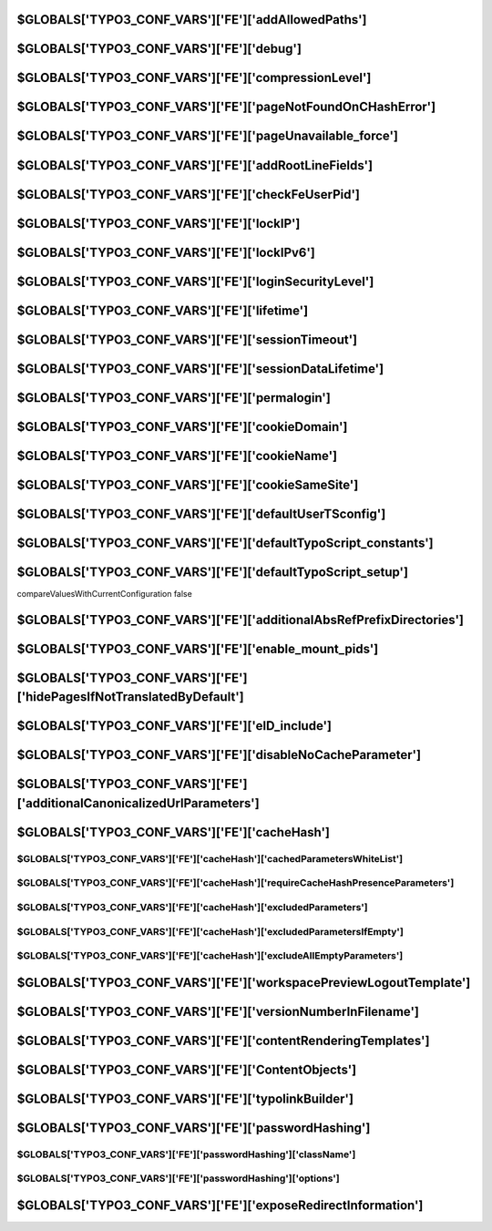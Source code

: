 

.. index::
   TYPO3_CONF_VARS FE; addAllowedPaths
.. _typo3ConfVars_fe_addAllowedPaths:

$GLOBALS['TYPO3_CONF_VARS']['FE']['addAllowedPaths']
====================================================

.. confval:: addAllowedPaths
   :type: list
   :Default: ''

   Additional relative paths (comma-list) to allow TypoScript resources be in.
   Should be prepended with /. If not, then any path where the first part is
   like this path will match. That is myfolder/ , myarchive will match
   for example myfolder/, myarchive/, myarchive_one/, myarchive_2/ ...

   No check is done to see if this directory actually exists in the
   root of the site. Paths are matched by simply checking if these strings
   equals the first part of any TypoScript resource filepath.

   (See class template, function init() in
   :php:`\TYPO3\CMS\Core\TypoScript\Parser\TypoScriptParser`)

.. index::
   TYPO3_CONF_VARS FE; debug
.. _typo3ConfVars_fe_debug:

$GLOBALS['TYPO3_CONF_VARS']['FE']['debug']
==========================================

.. confval:: debug
   :type: bool
   :Default: false

   If enabled, the total parse time of the page is added as HTTP response
   header :html:`X-TYPO3-Parsetime`. This can also be enabled/disabled via the
   TypoScript option :php:`config.debug = 0`.

.. index::
   TYPO3_CONF_VARS FE; compressionLevel
.. _typo3ConfVars_fe_compressionLevel:

$GLOBALS['TYPO3_CONF_VARS']['FE']['compressionLevel']
=====================================================

.. confval:: compressionLevel
   :type: int
   :Default: 0

   Determines output compression of FE output. Makes output smaller but
   slows down the page generation depending on the compression level. Requires
   zlib in your PHP installation. Range 1-9, where 1 is least compression and
   9 is greatest compression. true as value will set the compression based on
   the PHP default settings (usually 5). Suggested and most optimal value is 5.

.. index::
   TYPO3_CONF_VARS FE; pageNotFoundOnCHashError
.. _typo3ConfVars_fe_pageNotFoundOnCHashError:

$GLOBALS['TYPO3_CONF_VARS']['FE']['pageNotFoundOnCHashError']
=============================================================

.. confval:: pageNotFoundOnCHashError
   :type: bool
   :Default: true

   If TRUE, a page not found call is made when cHash evaluation error occurs,
   otherwise caching is disabled and page output is displayed.

.. index::
   TYPO3_CONF_VARS FE; pageUnavailable_force
.. _typo3ConfVars_fe_pageUnavailable_force:

$GLOBALS['TYPO3_CONF_VARS']['FE']['pageUnavailable_force']
==========================================================

.. confval:: pageUnavailable_force
   :type: bool
   :Default: false

   If :php:`TRUE`, every frontend page is shown as "unavailable". If the
   client matches `[SYS][devIPmask]<_typo3ConfVars_sys_devIPmask>`__, the page is
   shown as normal. This is useful during temporary site maintenance.

.. index::
   TYPO3_CONF_VARS FE; addRootLineFields
.. _typo3ConfVars_fe_addRootLineFields:

$GLOBALS['TYPO3_CONF_VARS']['FE']['addRootLineFields']
======================================================

.. confval:: addRootLineFields
   :type: list
   :Default: ''

   Comma-list of fields from the pages-table. These fields are added to the
   select query for fields in the rootline.

.. index::
   TYPO3_CONF_VARS FE; checkFeUserPid
.. _typo3ConfVars_fe_checkFeUserPid:

$GLOBALS['TYPO3_CONF_VARS']['FE']['checkFeUserPid']
===================================================

.. confval:: checkFeUserPid
   :type: bool
   :Default: true

   If set, the pid of fe_user logins must be sent in the form as the field pid
   and then the user must be located in the pid. If you unset this, you should
   change the fe_users username eval-flag uniqueInPid to unique in $TCA.

   This will do :php:`$TCA[fe_users][columns][username][config][eval]= nospace,lower,required,unique;`

.. index::
   TYPO3_CONF_VARS FE; lockIP
.. _typo3ConfVars_fe_lockIP:

$GLOBALS['TYPO3_CONF_VARS']['FE']['lockIP']
===========================================

.. confval:: lockIP
   :type: int
   :Default: 0
   :allowedValues:
      0
         Default Do not lock Frontend User sessions to their IP address at all
      1
         Use the first part of the visitors IPv4 address (for example "192.") as part
         of the session locking of Frontend Users
      2
         Use the first two parts of the visitors IPv4 address (for example "192.168")
         as part of the session locking of Frontend Users
      3
         Use the first three parts of the visitors IPv4 address
         (for example "192.168.13") as part of the session locking of Frontend Users
      4
         Use the visitors full IPv4 address (for example "192.168.13.84") as part of
         the session locking of Frontend Users (highest security)

   If activated, Frontend Users are locked to (a part of) their public IP
   (:php:`$_SERVER[REMOTE_ADDR]`) for their session, if REMOTE_ADDR is an
   IPv4-address. Enhances security but may throw off users that may change IP
   during their session (in which case you can lower it). The integer indicates
   how many parts of the IP address to include in the check for the session.

.. index::
   TYPO3_CONF_VARS FE; lockIPv6
.. _typo3ConfVars_fe_lockIPv6:

$GLOBALS['TYPO3_CONF_VARS']['FE']['lockIPv6']
====================================================

.. confval:: lockIPv6
   :type: int
   :Default: 0
   :allowedValues:
      0
         Default: Do not lock Backend User sessions to their IP address at all
      1
         Use the first block (16 bits) of the editors IPv6 address
         (for example "2001") as part of the session locking of Backend Users
      2
         Use the first two blocks (32 bits) of the editors IPv6 address
         (for example "20010db8") as part of the session locking of Backend Users
      3
         Use the first three blocks (48 bits) of the editors IPv6 address
         (for example "20010db885a3") as part of the session locking of Backend Users
      4
         Use the first four blocks (64 bits) of the editors IPv6 address
         (for example "20010db885a308d3") as part of the session locking of
         Backend Users
      5
         Use the first five blocks (80 bits) of the editors IPv6 address
         (for example "20010db885a308d31319") as part of the session locking of
         Backend Users
      6
         Use the first six blocks (96 bits) of the editors IPv6 address
         (for example "20010db885a308d313198a2e") as part of the session locking of
         Backend Users
      7
         Use the first seven blocks (112 bits) of the editors IPv6 address
         (for example "20010db885a308d313198a2e0370") as part of the session locking of
         Backend Users
      8
         Use the visitors full IPv6 address
         (for example "20010db885a308d313198a2e03707344") as part of the session
         locking of Backend Users (highest security)

   If activated, Frontend Users are locked to (a part of) their public IP (
   :php:`$_SERVER[REMOTE_ADDR]`) for their session, if REMOTE_ADDR is an
   IPv6-address. Enhances security but may throw off users that may change IP
   during their session (in which case you can lower it).
   The integer indicates how many parts of the IP address to include in the check for the session.

.. index::
   TYPO3_CONF_VARS FE; loginSecurityLevel
.. _typo3ConfVars_fe_loginSecurityLevel:

$GLOBALS['TYPO3_CONF_VARS']['FE']['loginSecurityLevel']
=======================================================

.. confval:: loginSecurityLevel
   :type: text
   :Default: 'normal'

   See description for
   `[BE][loginSecurityLevel]<_typo3ConfVars_be_loginSecurityLevel>`__.

   The client/server communication should be secured with HTTPS.

.. index::
   TYPO3_CONF_VARS FE; lifetime
.. _typo3ConfVars_fe_lifetime:

$GLOBALS['TYPO3_CONF_VARS']['FE']['lifetime']
=============================================

.. confval:: lifetime
   :type: int
   :Default: 0

   If greater then 0 and the option permalogin is greater or equal 0, the
   cookie of FE users will have a lifetime of the number of seconds this
   value indicates. Otherwise it will be a session cookie (deleted when
   browser is shut down). Setting this value to 604800 will result in automatic
   login of FE users during a whole week, 86400 will keep the FE users logged in
   for a day.

.. index::
   TYPO3_CONF_VARS FE; sessionTimeout
.. _typo3ConfVars_fe_sessionTimeout:

$GLOBALS['TYPO3_CONF_VARS']['FE']['sessionTimeout']
====================================================

.. confval:: sessionTimeout
   :type: int
   :Default: 6000

   Server side session timeout for frontend users in seconds. Will
   be overwritten by the lifetime property if the lifetime is longer.

.. index::
   TYPO3_CONF_VARS FE; sessionDataLifetime
.. _typo3ConfVars_fe_sessionDataLifetime:

$GLOBALS['TYPO3_CONF_VARS']['FE']['sessionDataLifetime']
========================================================

.. confval:: sessionDataLifetime
   :type: int
   :Default: 86400

   If greater then 0, the session data of an anonymous session will timeout
   and be removed after the number of seconds given
   (86400 seconds represents 24 hours).

.. index::
   TYPO3_CONF_VARS FE; permalogin
.. _typo3ConfVars_fe_permalogin:

$GLOBALS['TYPO3_CONF_VARS']['FE']['permalogin']
===============================================

.. confval:: permalogin
   :type: text
   :Default: 0

   -1
      Permanent login for FE users is disabled
   0
      By default permalogin is disabled for FE users but can be enabled by a
      form control in the login form.
   1
      Permanent login is by default enabled but can be disabled by a form
      control in the login form.
   2
      Permanent login is forced to be enabled.

   In any case, permanent login is only possible if
   `[FE][lifetime]<_typo3ConfVars_fe_lifetime>`__ lifetime is greater then 0.

.. index::
   TYPO3_CONF_VARS FE; cookieDomain
.. _typo3ConfVars_fe_cookieDomain:

$GLOBALS['TYPO3_CONF_VARS']['FE']['cookieDomain']
=================================================

.. confval:: cookieDomain
   :type: text
   :Default: ''

   Same as `$TYPO3_CONF_VARS[SYS][cookieDomain]<_typo3ConfVars_sys_cookieDomain>`__
   but only for FE cookies. If empty, :php:`$TYPO3_CONF_VARS[SYS][cookieDomain]`
   value will be used.

.. index::
   TYPO3_CONF_VARS FE; cookieName
.. _typo3ConfVars_fe_cookieName:

$GLOBALS['TYPO3_CONF_VARS']['FE']['cookieName']
===============================================

.. confval:: cookieName
   :type: text
   :Default: 'fe_typo_user'

    Sets the name for the cookie used for the front-end user session

.. index::
   TYPO3_CONF_VARS FE; cookieSameSite
.. _typo3ConfVars_fe_cookieSameSite:

$GLOBALS['TYPO3_CONF_VARS']['FE']['cookieSameSite']
===================================================

.. confval:: cookieSameSite
   :type: text
   :Default: 'lax'
   :allowedValues:
      lax
         Cookies set by TYPO3 are only available for the current site,
         third-party integrations are not allowed to read cookies, except for links and simple HTML forms
      strict
         Cookies sent by TYPO3 are only available for the current site, never
         shared to other third-party packages
      none
         Allow cookies set by TYPO3 to be sent to other sites as well, please
         note - this only works with HTTPS connections

   Indicates that the cookie should send proper information where the cookie
   can be shared (first-party cookies vs. third-party cookies) in TYPO3 Frontend.

.. index::
   TYPO3_CONF_VARS FE; defaultUserTSconfig
.. _typo3ConfVars_fe_defaultUserTSconfig:

$GLOBALS['TYPO3_CONF_VARS']['FE']['defaultUserTSconfig']
========================================================

.. confval:: defaultUserTSconfig
   :type: multiline
   :Default: ''

    Enter lines of default frontend user/group TSconfig.

.. index::
   TYPO3_CONF_VARS FE; defaultTypoScript_constants
.. _typo3ConfVars_fe_defaultTypoScript_constants:

$GLOBALS['TYPO3_CONF_VARS']['FE']['defaultTypoScript_constants']
================================================================

.. confval:: defaultTypoScript_constants
   :type: multiline
   :Default: ''

    Enter lines of default TypoScript, constants-field.

.. index::
   TYPO3_CONF_VARS FE; defaultTypoScript_setup
.. _typo3ConfVars_fe_defaultTypoScript_setup:

$GLOBALS['TYPO3_CONF_VARS']['FE']['defaultTypoScript_setup']
============================================================

.. confval:: defaultTypoScript_setup
   :type: multiline
   :Default: ''

    Enter lines of default TypoScript, setup-field.
compareValuesWithCurrentConfiguration false

.. index::
   TYPO3_CONF_VARS FE; additionalAbsRefPrefixDirectories
.. _typo3ConfVars_fe_additionalAbsRefPrefixDirectories:

$GLOBALS['TYPO3_CONF_VARS']['FE']['additionalAbsRefPrefixDirectories']
======================================================================

.. confval:: additionalAbsRefPrefixDirectories
   :type: text
   :Default: ''

   Enter additional directories to be prepended with absRefPrefix.
   Directories must be comma-separated. TYPO3 already prepends the following
   directories typo3/, typo3temp/, typo3conf/ext/ and all local storages

.. index::
   TYPO3_CONF_VARS FE; enable_mount_pids
.. _typo3ConfVars_fe_enable_mount_pids:

$GLOBALS['TYPO3_CONF_VARS']['FE']['enable_mount_pids']
======================================================

.. confval:: enable_mount_pids
   :type: bool
   :Default: true

   If enabled, the mount_pid feature allowing symlinks in the page tree
   (for frontend operation) is allowed.

.. index::
   TYPO3_CONF_VARS FE; hidePagesIfNotTranslatedByDefault
.. _typo3ConfVars_fe_hidePagesIfNotTranslatedByDefault:

$GLOBALS['TYPO3_CONF_VARS']['FE']['hidePagesIfNotTranslatedByDefault']
======================================================================

.. confval:: hidePagesIfNotTranslatedByDefault
   :type: bool
   :Default: false

   If enabled, pages that have no translation will be hidden by default.
   Basically this will inverse the effect of the page localization setting
   "Hide page if no translation for current language exists" to
   "Show page even if no translation exists"


.. index::
   TYPO3_CONF_VARS FE; eID_include
.. _typo3ConfVars_fe_eID_include:

$GLOBALS['TYPO3_CONF_VARS']['FE']['eID_include']
================================================

.. confval:: eID_include
   :type: array
   :Default: []

   Array of key/value pairs where the key is :php:`tx_[ext]_[optional suffix]`
   and value is relative filename of class to include.
   Key is used as "?eID=" for :php:`\TYPO3\CMS\Frontend\Http\RequestHandlerRequestHandler`
   to include the code file which renders the page from that point.

   (Useful for functionality that requires a low initialization footprint,
   for example frontend ajax applications)


.. index::
   TYPO3_CONF_VARS FE; disableNoCacheParameter
.. _typo3ConfVars_fe_disableNoCacheParameter:

$GLOBALS['TYPO3_CONF_VARS']['FE']['disableNoCacheParameter']
============================================================

.. confval:: disableNoCacheParameter
   :type: bool
   :Default: false

   If set, the no_cache request parameter will become ineffective.
   This is currently still an experimental feature and will require a website
   only with plugins that dont use this parameter. However, using
   "&amp;no_cache=1" should be avoided anyway because there are better ways to
   disable caching for a certain part of the website
   (see `COA_INT/USER_INT<t3tsref:cobj-coa-int>`__).

.. index::
   TYPO3_CONF_VARS FE; additionalCanonicalizedUrlParameters
.. _typo3ConfVars_fe_additionalCanonicalizedUrlParameters:

$GLOBALS['TYPO3_CONF_VARS']['FE']['additionalCanonicalizedUrlParameters']
=========================================================================

.. confval:: additionalCanonicalizedUrlParameters
   :type: array
   :Default: []

   The given parameters will be included when calculating canonicalized URL


.. index::
   TYPO3_CONF_VARS FE; cacheHash
.. _typo3ConfVars_fe_cacheHash:

$GLOBALS['TYPO3_CONF_VARS']['FE']['cacheHash']
==============================================

.. index::
   TYPO3_CONF_VARS FE; cacheHash cachedParametersWhiteList
.. _typo3ConfVars_fe_cacheHash_cachedParametersWhiteList:

$GLOBALS['TYPO3_CONF_VARS']['FE']['cacheHash']['cachedParametersWhiteList']
___________________________________________________________________________

.. confval:: cachedParametersWhiteList:
   :type: array
   :Default: []

   Only the given parameters will be evaluated in the cHash calculation.
   Example::

      tx_news_pi1[uid]

.. index::
   TYPO3_CONF_VARS FE; cacheHash requireCacheHashPresenceParameters
.. _typo3ConfVars_fe_cacheHash_requireCacheHashPresenceParameters:

$GLOBALS['TYPO3_CONF_VARS']['FE']['cacheHash']['requireCacheHashPresenceParameters']
____________________________________________________________________________________

.. confval:: requireCacheHashPresenceParameters
   :type: array
   :Default: []

   Configure Parameters that require a cHash. If no cHash is given but one of
   the parameters are set, then TYPO3 triggers the configured cHash Error
   behaviour

.. index::
   TYPO3_CONF_VARS FE; cacheHash excludedParameters
.. _typo3ConfVars_fe_cacheHash_excludedParameters:

$GLOBALS['TYPO3_CONF_VARS']['FE']['cacheHash']['excludedParameters']
____________________________________________________________________

.. confval:: excludedParameters
   :type: array
   :Default: ['L', 'pk_campaign', 'pk_kwd', 'utm_source', 'utm_medium', 'utm_campaign', 'utm_term', 'utm_content', 'gclid', 'fbclid']

   The given parameters will be ignored in the cHash calculation.
   Example::

      L,tx_search_pi1[query]

.. index::
   TYPO3_CONF_VARS FE; cacheHash excludedParametersIfEmpty
.. _typo3ConfVars_fe_cacheHash_excludedParametersIfEmpty:

$GLOBALS['TYPO3_CONF_VARS']['FE']['cacheHash']['excludedParametersIfEmpty']
___________________________________________________________________________

.. confval:: excludedParametersIfEmpty
   :type: array
   :Default: []

   Configure Parameters that are only relevant for the cHash if there's an
   associated value available. Set excludeAllEmptyParameters to true to skip
   all empty parameters.

.. index::
   TYPO3_CONF_VARS FE; cacheHash excludeAllEmptyParameters
.. _typo3ConfVars_fe_cacheHash_excludeAllEmptyParameters:

$GLOBALS['TYPO3_CONF_VARS']['FE']['cacheHash']['excludeAllEmptyParameters']
___________________________________________________________________________

.. confval:: excludeAllEmptyParameters
   :type: bool
   :Default: false

   If true, all parameters which are relevant for cHash are only considered
   if they are non-empty.

.. index::
   TYPO3_CONF_VARS FE; workspacePreviewLogoutTemplate
.. _typo3ConfVars_fe_workspacePreviewLogoutTemplate:

$GLOBALS['TYPO3_CONF_VARS']['FE']['workspacePreviewLogoutTemplate']
===================================================================

.. confval:: workspacePreviewLogoutTemplate
   :type: text
   :Default: ''

   If set, points to an HTML file relative to the TYPO3_site root which will be
   read and outputted as template for this message. Example
   :file:`fileadmin/templates/template_workspace_preview_logout.html`.

   Inside you can put the marker :html:`%1$s` to insert the URL to go back to.
   Use this in :html:`<a href="%1$s">Go back...</a>` links.

.. index::
   TYPO3_CONF_VARS FE; versionNumberInFilename
.. _typo3ConfVars_fe_versionNumberInFilename:

$GLOBALS['TYPO3_CONF_VARS']['FE']['versionNumberInFilename']
============================================================

.. confval:: versionNumberInFilename
   :type: dropdown
   :Default: 'querystring'
   :allowedValues:
      ''
         "Do not include the version/timestamp of the file at all"
      'embed'
         Include the timestamp of the last modification timestamp of files
         embedded in the filename - for example :file:`filename.1269312081.js`
      'querystring'
         Default - Append the last modification timestamp of the file as
         query string for example :file:`filename.js?1269312081`


   Allows to automatically include a version number (timestamp of the file)
   to referred CSS and JS filenames on the rendered page. This will make
   browsers and proxies reload the files if they change (thus avoiding
   caching issues).

   **IMPORTANT** embed requires extra :file:`.htaccess` rules to work
   (please refer to the :file:`root-htaccess` file shipped with TYPO3 in
   :file:`typo3/sysext/install/Resources/Private/FolderStructureTemplateFiles`)


.. index::
   TYPO3_CONF_VARS FE; contentRenderingTemplates
.. _typo3ConfVars_fe_contentRenderingTemplates:

$GLOBALS['TYPO3_CONF_VARS']['FE']['contentRenderingTemplates']
==============================================================

.. confval:: contentRenderingTemplates
   :type: array
   :Default: []

   Array to define the TypoScript parts that define the main content rendering.

   Extensions like :file:`fluid_styled_content` provide content rendering
   templates. Other extensions like :file:`felogin` or :file:`indexed search`
   extend these templates and their TypoScript parts are added directly after
   the content templates.

   See :file:`EXT:fluid_styled_content/ext_localconf.php` and
   :file:`EXT:frontend/Classes/TypoScript/TemplateService.php`

.. index::
   TYPO3_CONF_VARS FE; ContentObjects
.. _typo3ConfVars_fe_ContentObjects:

$GLOBALS['TYPO3_CONF_VARS']['FE']['ContentObjects']
===================================================

.. confval:: ContentObjects
   :type: array
   :Default: []

   Array to register ContentObjects (cObjects) like :typoscript:`TEXT` or
   :typoscript:`HMENU` within :file:`ext_localconf.php`,
   see :file:`EXT:frontend/ext_localconf.php`


.. index::
   TYPO3_CONF_VARS FE; typolinkBuilder
.. _typo3ConfVars_fe_typolinkBuilder:

$GLOBALS['TYPO3_CONF_VARS']['FE']['typolinkBuilder']
====================================================

.. confval:: typolinkBuilder
   :type: array

   Matches the LinkService implementations for generating URL, link text via typolink

   Default::

      [
            'page' => \TYPO3\CMS\Frontend\Typolink\PageLinkBuilder::class,
            'file' => \TYPO3\CMS\Frontend\Typolink\FileOrFolderLinkBuilder::class,
            'folder' => \TYPO3\CMS\Frontend\Typolink\FileOrFolderLinkBuilder::class,
            'url' => \TYPO3\CMS\Frontend\Typolink\ExternalUrlLinkBuilder::class,
            'email' => \TYPO3\CMS\Frontend\Typolink\EmailLinkBuilder::class,
            'record' => \TYPO3\CMS\Frontend\Typolink\DatabaseRecordLinkBuilder::class,
            'telephone' => \TYPO3\CMS\Frontend\Typolink\TelephoneLinkBuilder::class,
            'unknown' => \TYPO3\CMS\Frontend\Typolink\LegacyLinkBuilder::class,
        ]

.. index::
   TYPO3_CONF_VARS FE; passwordHashing
.. _typo3ConfVars_fe_passwordHashing:

$GLOBALS['TYPO3_CONF_VARS']['FE']['passwordHashing']
====================================================


.. index::
   TYPO3_CONF_VARS FE; passwordHashing className
.. _typo3ConfVars_fe_passwordHashing_className:

$GLOBALS['TYPO3_CONF_VARS']['FE']['passwordHashing']['className']
_________________________________________________________________

.. confval::
   :type: text
   :Default: :php:`\TYPO3\CMS\Core\Crypto\PasswordHashing\Argon2iPasswordHash::class`
   :allowedValues:
      'TYPO3\CMS\Core\Crypto\PasswordHashing\Argon2iPasswordHash'
         Good password hash mechanism. Used by default if available.
      'TYPO3\CMS\Core\Crypto\PasswordHashing\Argon2idPasswordHash'
         Good password hash mechanism.
      'TYPO3\CMS\Core\Crypto\PasswordHashing\BcryptPasswordHash'
         Good password hash mechanism.
      'TYPO3\CMS\Core\Crypto\PasswordHashing\Pbkdf2PasswordHash'
         Fallback hash mechanism if argon and bcrypt are not available.
      'TYPO3\CMS\Core\Crypto\PasswordHashing\PhpassPasswordHash'
         Fallback hash mechanism if none of the above are available.


.. index::
   TYPO3_CONF_VARS FE; passwordHashing options
.. _typo3ConfVars_fe_passwordHashing_options:

$GLOBALS['TYPO3_CONF_VARS']['FE']['passwordHashing']['options']
_______________________________________________________________

.. confval:: options
   :type: array
   :Default: []

   Special settings for specific hashes.


.. index::
   TYPO3_CONF_VARS FE; exposeRedirectInformation
.. _typo3ConfVars_fe_exposeRedirectInformation:

$GLOBALS['TYPO3_CONF_VARS']['FE']['exposeRedirectInformation']
==============================================================

.. confval:: exposeRedirectInformation
   :type: bool
   :Default: false

   If set, redirects executed by TYPO3 publicly expose the page ID in the HTTP
   header. As this is an internal information about the TYPO3 system, it should
   only be enabled for debugging purposes.
